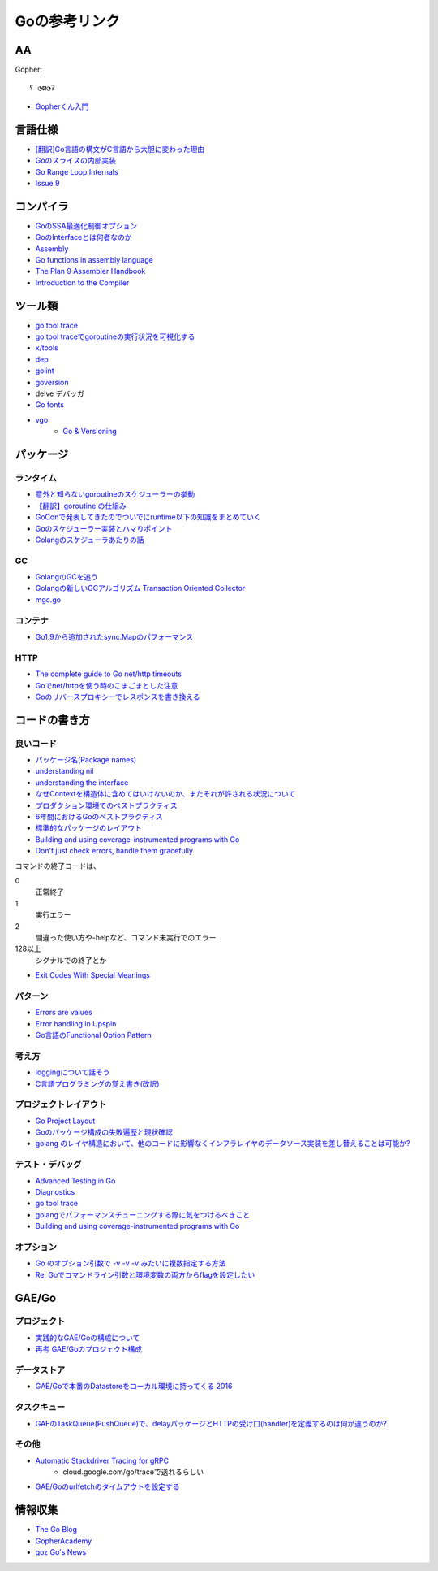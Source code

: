 ==============
Goの参考リンク
==============

AA
==

Gopher::

	ʕ ◔ϖ◔ʔ

* `Gopherくん入門 <http://write.kogus.org/articles/S78LHt>`_

言語仕様
========

* `[翻訳]Go言語の構文がC言語から大胆に変わった理由 <https://qiita.com/hachi8833/items/7c43a93130fcce3e308f>`_
* `Goのスライスの内部実装 <http://jxck.hatenablog.com/entry/golang-slice-internals>`_
* `Go Range Loop Internals <https://garbagecollected.org/2017/02/22/go-range-loop-internals/>`_
* `Issue 9 <https://github.com/golang/go/issues/9>`_

コンパイラ
==========

* `GoのSSA最適化制御オプション <https://qiita.com/tooru/items/a55bcdac0500d9a93f39>`_
* `GoのInterfaceとは何者なのか <http://niconegoto.hatenadiary.jp/entry/2017/12/03/222922>`_
* `Assembly <https://goroutines.com/asm>`_
* `Go functions in assembly language <https://github.com/golang/go/files/447163/GoFunctionsInAssembly.pdf>`_
* `The Plan 9 Assembler Handbook <https://taimen.jp/f/324>`_
* `Introduction to the Compiler <https://github.com/golang/go/blob/master/src/cmd/compile/README.md>`_

ツール類
========

* `go tool trace <https://making.pusher.com/go-tool-trace/>`_
* `go tool traceでgoroutineの実行状況を可視化する <http://yuroyoro.hatenablog.com/entry/2017/12/11/192341>`_
* `x/tools <https://godoc.org/golang.org/x/tools/cmd/>`_
* `dep <https://godoc.org/github.com/golang/dep/cmd/dep>`_
* `golint <https://github.com/golang/lint>`_
* `goversion <https://godoc.org/rsc.io/goversion>`_
* delve デバッガ
* `Go fonts <https://blog.golang.org/go-fonts>`_
* `vgo <https://godoc.org/golang.org/x/vgo>`_
	* `Go & Versioning <https://research.swtch.com/vgo>`_

パッケージ
==========

ランタイム
----------

* `意外と知らないgoroutineのスケジューラーの挙動 <https://qiita.com/niconegoto/items/3952d3c53d00fccc363b>`_
* `【翻訳】goroutine の仕組み <http://sairoutine.hatenablog.com/entry/2017/12/02/182827>`_
* `GoConで発表してきたのでついでにruntime以下の知識をまとめていく <http://niconegoto.hatenadiary.jp/entry/2017/04/11/092810>`_
* `Goのスケジューラー実装とハマりポイント <https://talks.godoc.org/github.com/niconegoto/talks/concurrency.slide>`_
* `Golangのスケジューラあたりの話 <https://qiita.com/takc923/items/de68671ea889d8df6904>`_

GC
-----

* `GolangのGCを追う <https://deeeet.com/writing/2016/05/08/gogc-2016/>`_
* `Golangの新しいGCアルゴリズム Transaction Oriented Collector <https://deeeet.com/writing/2016/06/29/toc/>`_
* `mgc.go <https://golang.org/src/runtime/mgc.go>`_

コンテナ
--------

* `Go1.9から追加されたsync.Mapのパフォーマンス <https://tanksuzuki.com/entries/golang-syncmap/>`_

HTTP
----

* `The complete guide to Go net/http timeouts <https://blog.cloudflare.com/the-complete-guide-to-golang-net-http-timeouts/>`_
* `Goでnet/httpを使う時のこまごまとした注意 <https://qiita.com/ono_matope/items/60e96c01b43c64ed1d18>`_
* `Goのリバースプロキシーでレスポンスを書き換える <https://qiita.com/shibukawa/items/55f64d81ea6ac802dd15>`_

コードの書き方
==============

良いコード
----------

* `パッケージ名(Package names) <https://www.ymotongpoo.com/works/goblog-ja/post/package-names/>`_

* `understanding nil <https://speakerdeck.com/campoy/understanding-nil>`_
* `understanding the interface <https://speakerdeck.com/campoy/understanding-the-interface>`_
* `なぜContextを構造体に含めてはいけないのか、またそれが許される状況について <https://qiita.com/sonatard/items/d97279086b24e588a82d>`_
* `プロダクション環境でのベストプラクティス <https://qiita.com/umisama/items/c2a8db6c23db18dd5437>`_
* `6年間におけるGoのベストプラクティス <http://postd.cc/go-best-practices-2016/>`_
* `標準的なパッケージのレイアウト <http://allishackedoff.hatenablog.com/entry/2016/08/23/015016>`_
* `Building and using coverage-instrumented programs with Go <http://damien.lespiau.name/2017/05/building-and-using-coverage.html>`_
* `Don't just check errors, handle them gracefully <https://dave.cheney.net/2016/04/27/dont-just-check-errors-handle-them-gracefully>`_

コマンドの終了コードは、

0
	正常終了

1
	実行エラー

2
	間違った使い方や-helpなど、コマンド未実行でのエラー

128以上
	シグナルでの終了とか

* `Exit Codes With Special Meanings <http://tldp.org/LDP/abs/html/exitcodes.html>`_

パターン
--------

* `Errors are values <https://blog.golang.org/errors-are-values>`_
* `Error handling in Upspin <https://commandcenter.blogspot.jp/2017/12/error-handling-in-upspin.html>`_
* `Go言語のFunctional Option Pattern <https://qiita.com/weloan/items/56f1c7792088b5ede136>`_

考え方
------

* `loggingについて話そう <https://qiita.com/methane/items/cedbf546ae2db8a63c3d>`_
* `C言語プログラミングの覚え書き(改訳) <http://d.hatena.ne.jp/takeda25/20141012/1413116114>`_

プロジェクトレイアウト
----------------------

* `Go Project Layout <https://medium.com/golang-learn/e5213cdcfaa2>`_
* `Goのパッケージ構成の失敗遍歴と現状確認 <https://medium.com/@timakin/fc6a4369337>`_
* `golang のレイヤ構造において、他のコードに影響なくインフラレイヤのデータソース実装を差し替えることは可能か? <http://pospome.hatenablog.com/entry/2017/11/24/163149>`_

テスト・デバッグ
----------------

* `Advanced Testing in Go <https://about.sourcegraph.com/go/advanced-testing-in-go/>`_
* `Diagnostics <https://golang.org/doc/diagnostics.html>`_
* `go tool trace <https://making.pusher.com/go-tool-trace/>`_
* `golangでパフォーマンスチューニングする際に気をつけるべきこと <https://mattn.kaoriya.net/software/lang/go/20161019124907.htm>`_
* `Building and using coverage-instrumented programs with Go <http://damien.lespiau.name/2017/05/building-and-using-coverage.html>`_

オプション
----------

* `Go のオプション引数で -v -v -v みたいに複数指定する方法 <http://tyru.hatenablog.com/entry/2017/12/09/013948>`_
* `Re: Goでコマンドライン引数と環境変数の両方からflagを設定したい <https://mattn.kaoriya.net/software/lang/go/20170609110526.htm>`_

GAE/Go
======

プロジェクト
------------

* `実践的なGAE/Goの構成について <https://qiita.com/koki_cheese/items/216fe73caf958db34aa2>`_
* `再考 GAE/Goのプロジェクト構成 <https://qiita.com/ryutah/items/eff6a044c81c5ba109d0>`_

データストア
------------

* `GAE/Goで本番のDatastoreをローカル環境に持ってくる 2016 <https://qiita.com/aql/items/9754b23a7d23544b1c10>`_

タスクキュー
------------

* `GAEのTaskQueue(PushQueue)で、delayパッケージとHTTPの受け口(handler)を定義するのは何が違うのか? <http://pospome.hatenablog.com/entry/2017/12/17/182509>`_

その他
------

* `Automatic Stackdriver Tracing for gRPC <https://rakyll.org/grpc-trace/>`_
	* cloud.google.com/go/traceで送れるらしい
* `GAE/Goのurlfetchのタイムアウトを設定する <http://pospome.hatenablog.com/entry/2017/12/17/112144>`_

情報収集
========

* `The Go Blog <https://blog.glang.org/>`_
* `GopherAcademy <https://blog.gopheracademy.com/>`_
* `goz Go's News <http://goz.hexacosa.net/>`_
